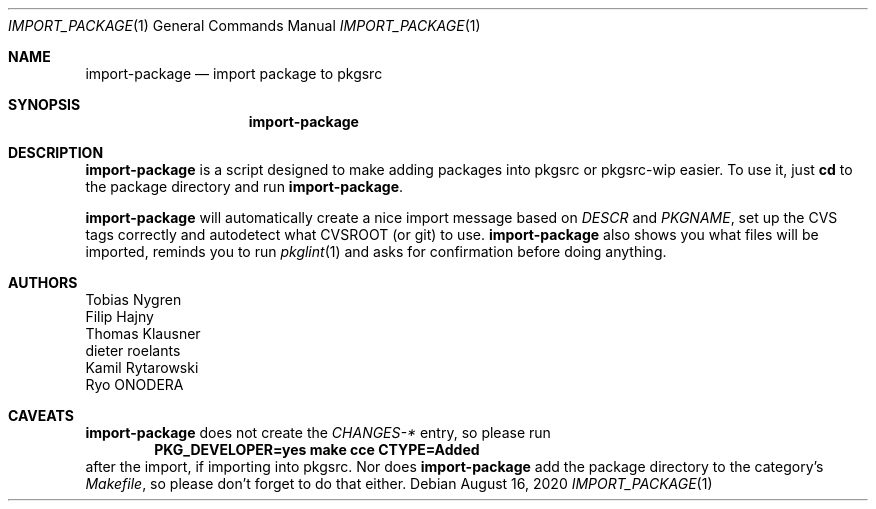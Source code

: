 .\"	$NetBSD: import-package.1,v 1.3 2020/08/16 20:58:25 wiz Exp $
.\"
.Dd August 16, 2020
.Dt IMPORT_PACKAGE 1
.Os
.Sh NAME
.Nm import-package
.Nd import package to pkgsrc
.Sh SYNOPSIS
.Nm
.Sh DESCRIPTION
.Nm
is a script designed to make adding packages into pkgsrc or pkgsrc-wip
easier.
To use it, just
.Ic cd
to the package directory and run
.Nm .
.Pp
.Nm
will automatically create a nice import message based on
.Pa DESCR
and
.Va PKGNAME ,
set up the CVS tags correctly and autodetect what CVSROOT (or git)
to use.
.Nm
also shows you what files will be imported, reminds you
to run
.Xr pkglint 1
and asks for confirmation before doing anything.
.Sh AUTHORS
.An Tobias Nygren
.An Filip Hajny
.An Thomas Klausner
.An dieter roelants
.An Kamil Rytarowski
.An Ryo ONODERA
.Sh CAVEATS
.Nm
does not create the
.Pa CHANGES-*
entry, so please run
.Dl "PKG_DEVELOPER=yes make cce CTYPE=Added"
after the import, if importing into pkgsrc.
Nor does
.Nm
add the package directory to the category's
.Pa Makefile ,
so please don't forget to do that either.

